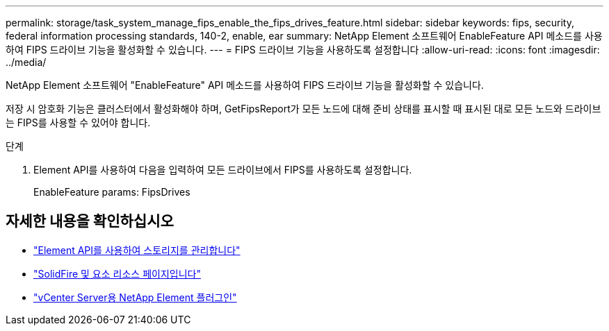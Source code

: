 ---
permalink: storage/task_system_manage_fips_enable_the_fips_drives_feature.html 
sidebar: sidebar 
keywords: fips, security, federal information processing standards, 140-2, enable, ear 
summary: NetApp Element 소프트웨어 EnableFeature API 메소드를 사용하여 FIPS 드라이브 기능을 활성화할 수 있습니다. 
---
= FIPS 드라이브 기능을 사용하도록 설정합니다
:allow-uri-read: 
:icons: font
:imagesdir: ../media/


[role="lead"]
NetApp Element 소프트웨어 "EnableFeature" API 메소드를 사용하여 FIPS 드라이브 기능을 활성화할 수 있습니다.

저장 시 암호화 기능은 클러스터에서 활성화해야 하며, GetFipsReport가 모든 노드에 대해 준비 상태를 표시할 때 표시된 대로 모든 노드와 드라이브는 FIPS를 사용할 수 있어야 합니다.

.단계
. Element API를 사용하여 다음을 입력하여 모든 드라이브에서 FIPS를 사용하도록 설정합니다.
+
EnableFeature params: FipsDrives





== 자세한 내용을 확인하십시오

* link:../api/index.html["Element API를 사용하여 스토리지를 관리합니다"]
* https://www.netapp.com/data-storage/solidfire/documentation["SolidFire 및 요소 리소스 페이지입니다"^]
* https://docs.netapp.com/us-en/vcp/index.html["vCenter Server용 NetApp Element 플러그인"^]

